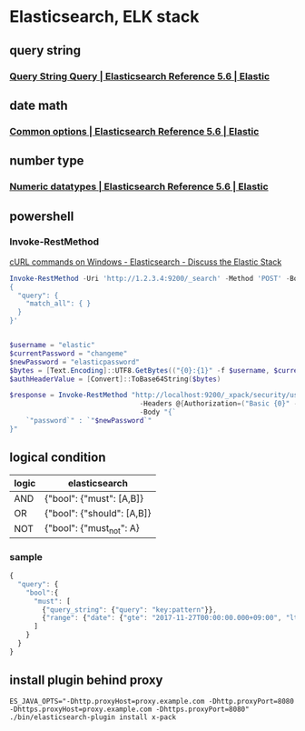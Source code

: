 * Elasticsearch, ELK stack
** query string
*** [[https://www.elastic.co/guide/en/elasticsearch/reference/current/query-dsl-query-string-query.html#query-string-syntax][Query String Query | Elasticsearch Reference 5.6 | Elastic]]
** date math
*** [[https://www.elastic.co/guide/en/elasticsearch/reference/current/common-options.html#date-math][Common options | Elasticsearch Reference 5.6 | Elastic]]
** number type
*** [[https://www.elastic.co/guide/en/elasticsearch/reference/current/number.html][Numeric datatypes | Elasticsearch Reference 5.6 | Elastic]]
** powershell
*** Invoke-RestMethod
    [[https://discuss.elastic.co/t/curl-commands-on-windows/32833/7][cURL commands on Windows - Elasticsearch - Discuss the Elastic Stack]]
    #+BEGIN_SRC powershell
      Invoke-RestMethod -Uri 'http://1.2.3.4:9200/_search' -Method 'POST' -Body '
      {
        "query": {
          "match_all": { }
        }
      }'


      $username = "elastic"
      $currentPassword = "changeme"
      $newPassword = "elasticpassword"
      $bytes = [Text.Encoding]::UTF8.GetBytes(("{0}:{1}" -f $username, $currentPassword))
      $authHeaderValue = [Convert]::ToBase64String($bytes)

      $response = Invoke-RestMethod "http://localhost:9200/_xpack/security/user/elastic/_password" -Method Post `
                                      -Headers @{Authorization=("Basic {0}" -f $authHeaderValue)} `
                                      -Body "{`
          `"password`" : `"$newPassword`"
      }"
    #+END_SRC
** logical condition
| logic | elasticsearch              |
|-------+----------------------------|
| AND   | {"bool": {"must": [A,B]}   |
| OR    | {"bool": {"should": [A,B]} |
| NOT   | {"bool": {"must_not": A}   |
*** sample
    #+BEGIN_SRC js
      {
        "query": {
          "bool":{
            "must": [
              {"query_string": {"query": "key:pattern"}},
              {"range": {"date": {"gte": "2017-11-27T00:00:00.000+09:00", "lte": "2017-11-28T00:00:00.000+09:00"}}}
            ]
          }
        }
      }
    #+END_SRC
** install plugin behind proxy
   #+BEGIN_SRC shell-script
     ES_JAVA_OPTS="-Dhttp.proxyHost=proxy.example.com -Dhttp.proxyPort=8080 -Dhttps.proxyHost=proxy.example.com -Dhttps.proxyPort=8080" ./bin/elasticsearch-plugin install x-pack
   #+END_SRC
